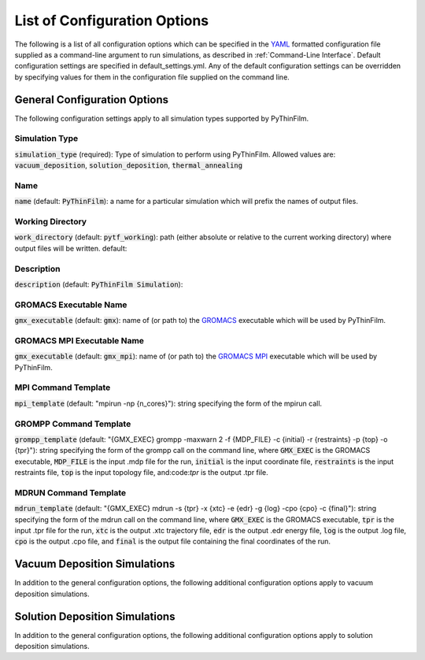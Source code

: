 List of Configuration Options
=============================

The following is a list of all configuration options which can be specified in the `YAML <https://www.yaml.org/>`_ formatted configuration file supplied as a command-line argument to run simulations, as described in :ref:`Command-Line Interface`.  Default configuration settings are specified in default_settings.yml.  Any of the default configuration settings can be overridden by specifying values for them in the configuration file supplied on the command line.

General Configuration Options
-------

The following configuration settings apply to all simulation types supported by PyThinFilm.

Simulation Type
~~~~~~~~~~~~~~~

:code:`simulation_type` (required): Type of simulation to perform using PyThinFilm.  Allowed values are: :code:`vacuum_deposition`, :code:`solution_deposition`, :code:`thermal_annealing`

Name
~~~~

:code:`name` (default: :code:`PyThinFilm`): a name for a particular simulation which will prefix the names of output files.  

Working Directory
~~~~~~~~~~~~~~~~~

:code:`work_directory` (default: :code:`pytf_working`): path (either absolute or relative to the current working directory) where output files will be written.  default: 

Description
~~~~~~~~~~~ 

:code:`description` (default: :code:`PyThinFilm Simulation`):

GROMACS Executable Name
~~~~~~~~~~~~~~~~~~~~~~~

:code:`gmx_executable` (default: :code:`gmx`): name of (or path to) the `GROMACS <https://www.gromacs.org/>`_ executable which will be used by PyThinFilm.

GROMACS MPI Executable Name
~~~~~~~~~~~~~~~~~~~~~~~~~~~

:code:`gmx_executable` (default: :code:`gmx_mpi`): name of (or path to) the `GROMACS <https://www.gromacs.org/>`_ `MPI <https://www.open-mpi.org/>`_ executable which will be used by PyThinFilm.


MPI Command Template
~~~~~~~~~~~~~~~~~~~~

:code:`mpi_template` (default: "mpirun -np {n_cores}"): string specifying the form of the mpirun call.

GROMPP Command Template
~~~~~~~~~~~~~~~~~~~~~~~

:code:`grompp_template` (default: "{GMX_EXEC} grompp -maxwarn 2 -f {MDP_FILE} -c {initial} -r {restraints} -p {top} -o {tpr}"): string specifying the form of the grompp call on the command line, where :code:`GMX_EXEC` is the GROMACS executable, :code:`MDP_FILE` is the input .mdp file for the run, :code:`initial` is the input coordinate file, :code:`restraints` is the input restraints file, :code:`top` is the input topology file, and:code:`tpr` is the output .tpr file.

MDRUN Command Template
~~~~~~~~~~~~~~~~~~~~~~

:code:`mdrun_template` (default: "{GMX_EXEC} mdrun -s {tpr} -x {xtc} -e {edr} -g {log} -cpo {cpo} -c {final}"): string specifying the form of the mdrun call on the command line, where :code:`GMX_EXEC` is the GROMACS executable, :code:`tpr` is the input .tpr file for the run, :code:`xtc` is the output .xtc trajectory file, :code:`edr` is the output .edr energy file, :code:`log` is the output .log file, :code:`cpo` is the output .cpo file, and :code:`final` is the output file containing the final coordinates of the run.  



Vacuum Deposition Simulations
-----------------

In addition to the general configuration options, the following additional configuration options apply to vacuum deposition simulations.

Solution Deposition Simulations
------------------------------

In addition to the general configuration options, the following additional configuration options apply to solution deposition simulations.
